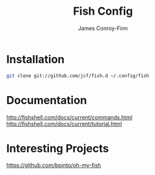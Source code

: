 #+title: Fish Config
#+author: James Conroy-Finn
#+email: james@logi.cl

* Installation

#+begin_src sh
  git clone git://github.com/jcf/fish.d ~/.config/fish
#+end_src

* Documentation

http://fishshell.com/docs/current/commands.html
http://fishshell.com/docs/current/tutorial.html

* Interesting Projects

https://github.com/bpinto/oh-my-fish
